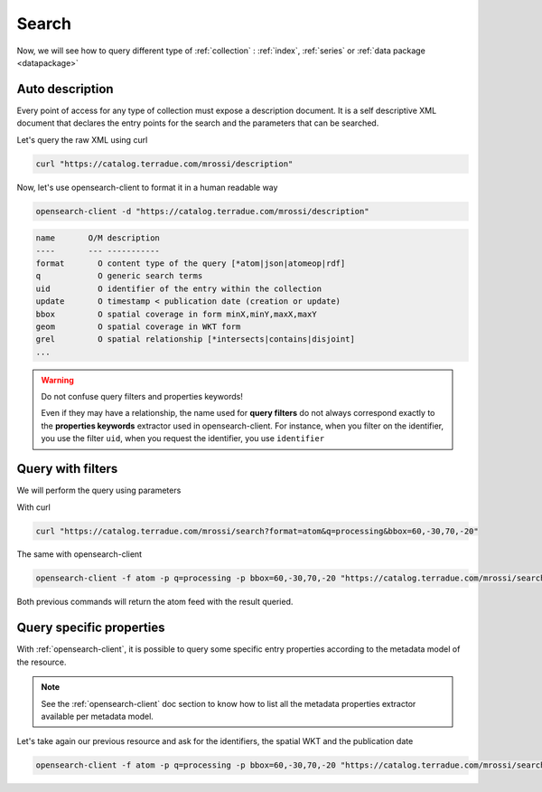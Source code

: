 .. _search:

Search
------

Now, we will see how to query different type of :ref:`collection` : :ref:`index`, :ref:`series` or :ref:`data package <datapackage>`

Auto description
^^^^^^^^^^^^^^^^

Every point of access for any type of collection must expose a description document. It is a self descriptive XML document that declares the entry points for the search and the parameters that can be searched.

Let's query the raw XML using curl

.. code-block:: console

    curl "https://catalog.terradue.com/mrossi/description"



Now, let's use opensearch-client to format it in a human readable way

.. code-block:: console

    opensearch-client -d "https://catalog.terradue.com/mrossi/description"


.. code-block:: console

    name       O/M description
    ----       --- -----------
    format       O content type of the query [*atom|json|atomeop|rdf]
    q            O generic search terms
    uid          O identifier of the entry within the collection
    update       O timestamp < publication date (creation or update) 
    bbox         O spatial coverage in form minX,minY,maxX,maxY
    geom         O spatial coverage in WKT form
    grel         O spatial relationship [*intersects|contains|disjoint]
    ...


.. warning:: Do not confuse query filters and properties keywords!

    Even if they may have a relationship, the name used for **query filters** do not always correspond exactly to the **properties keywords** extractor used in opensearch-client.
    For instance, when you filter on the identifier, you use the filter ``uid``, when you request the identifier, you use ``identifier``


Query with filters
^^^^^^^^^^^^^^^^^^

We will perform the query using parameters


With curl

.. code-block:: console

    curl "https://catalog.terradue.com/mrossi/search?format=atom&q=processing&bbox=60,-30,70,-20"


The same with opensearch-client

.. code-block:: console
  
    opensearch-client -f atom -p q=processing -p bbox=60,-30,70,-20 "https://catalog.terradue.com/mrossi/search?format=json&q=processing&bbox=60,-30,70,-20" {}


Both previous commands will return the atom feed with the result queried.


Query specific properties
^^^^^^^^^^^^^^^^^^^^^^^^^

With :ref:`opensearch-client`, it is possible to query some specific entry properties according to the metadata model of the resource. 


.. note:: See the :ref:`opensearch-client` doc section to know how to list all the metadata properties extractor available per metadata model.


Let's take again our previous resource and ask for the identifiers, the spatial WKT and the publication date

.. code-block:: console

    opensearch-client -f atom -p q=processing -p bbox=60,-30,70,-20 "https://catalog.terradue.com/mrossi/search?format=json&q=processing&bbox=60,-30,70,-20" identifier,wkt,published


